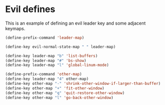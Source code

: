 * Evil defines

This is an example of defining an evil leader key and some adjacent keymaps.

#+BEGIN_SRC emacs-lisp
(define-prefix-command 'leader-map)

(define-key evil-normal-state-map " " leader-map)

(define-key leader-map "b" 'list-buffers)
(define-key leader-map "#" 'bs-show)
(define-key leader-map "l" 'global-linum-mode)

(define-prefix-command 'other-map)
(define-key leader-map "4" other-map)
(define-key other-map "-" 'shrink-other-window-if-larger-than-buffer)
(define-key other-map "+" 'fit-other-window)
(define-key other-map "q" 'quit-restore-other-window)
(define-key other-map "l" 'go-back-other-window)
#+END_SRC
